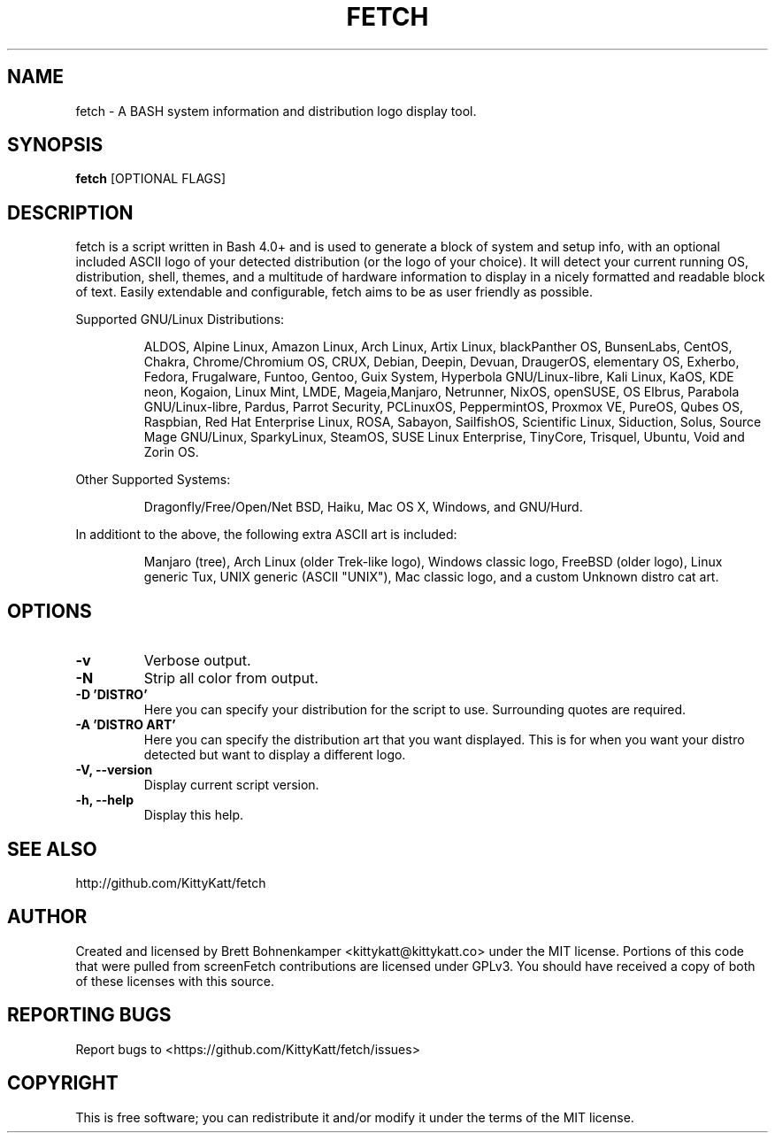 .TH FETCH "1" "March 2021" "0.7.2" "User Commands"

.SH NAME
fetch \- A BASH system information and distribution logo display tool.

.SH SYNOPSIS
.B fetch \fR[OPTIONAL FLAGS]

.SH DESCRIPTION
fetch is a script written in Bash 4.0+ and is used to generate
a block of system and setup info, with an optional included ASCII
logo of your detected distribution (or the logo of your choice).
It will detect your current running OS, distribution, shell, 
themes, and a multitude of hardware information to display in a 
nicely formatted and readable block of text. Easily extendable and
configurable, fetch aims to be as user friendly as possible.
.PP
Supported GNU/Linux Distributions:
.IP
.\" @supported_distros_start@
ALDOS, Alpine Linux, Amazon Linux, Arch Linux, Artix Linux, 
blackPanther OS, BunsenLabs, CentOS, Chakra, Chrome/Chromium OS, CRUX, 
Debian, Deepin, Devuan, DraugerOS, elementary OS, Exherbo, Fedora, 
Frugalware, Funtoo, Gentoo, Guix System, Hyperbola GNU/Linux-libre, 
Kali Linux, KaOS, KDE neon, Kogaion, Linux Mint, LMDE, Mageia,Manjaro, 
Netrunner, NixOS, openSUSE, OS Elbrus, Parabola GNU/Linux-libre, Pardus, 
Parrot Security, PCLinuxOS, PeppermintOS, Proxmox VE, PureOS, Qubes OS, 
Raspbian, Red Hat Enterprise Linux, ROSA, Sabayon, SailfishOS, Scientific Linux, 
Siduction, Solus, Source Mage GNU/Linux, SparkyLinux, SteamOS, 
SUSE Linux Enterprise, TinyCore, Trisquel, Ubuntu, Void and Zorin OS.
.\" @supported_distros_end@
.PP
Other Supported Systems:
.IP
.\" @supported_other_start@
 Dragonfly/Free/Open/Net BSD, Haiku, Mac OS X, Windows, and GNU/Hurd.
.\" @supported_other_end@
.PP
In additiont to the above, the following extra ASCII art is included:
.IP
.\" @additiona_ascii_start@
Manjaro (tree), Arch Linux (older Trek-like logo), Windows classic logo, 
FreeBSD (older logo), Linux generic Tux, UNIX generic (ASCII "UNIX"), 
Mac classic logo, and a custom Unknown distro cat art.
.\" @additiona_ascii_end@

.SH OPTIONS
.TP
.B \-v
Verbose output.
.TP
.B \-N
Strip all color from output.
.TP
.B \-D 'DISTRO'
Here you can specify your distribution for the script
to use. Surrounding quotes are required.
.TP
.B \-A 'DISTRO ART'
Here you can specify the distribution art that you want
displayed. This is for when you want your distro
detected but want to display a different logo.
.TP
.B \-V, \-\-version
Display current script version.
.TP
.B \-h, \-\-help
Display this help.

.SH "SEE ALSO"
http://github.com/KittyKatt/fetch

.SH AUTHOR
Created and licensed by Brett Bohnenkamper <kittykatt@kittykatt.co>
under the MIT license. Portions of this code that were pulled from
screenFetch contributions are licensed under GPLv3. You should have
received a copy of both of these licenses with this source.

.SH REPORTING BUGS
Report bugs to <https://github.com/KittyKatt/fetch/issues>

.SH COPYRIGHT
This is free software; you can redistribute it and/or modify it under
the terms of the MIT license.